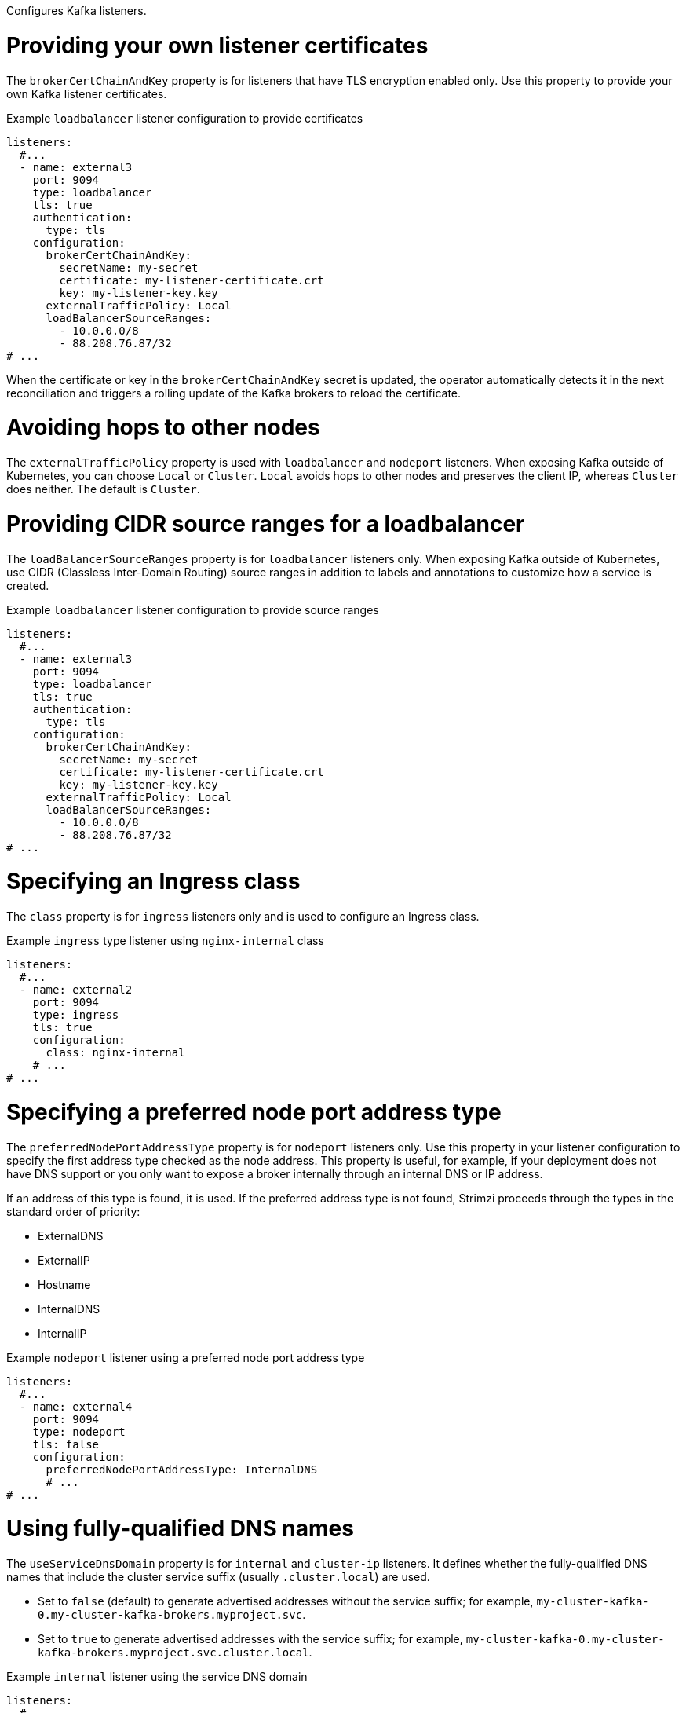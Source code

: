 Configures Kafka listeners.

[id='property-listener-config-brokerCertChainAndKey-{context}']
= Providing your own listener certificates

The `brokerCertChainAndKey` property is for listeners that have TLS encryption enabled only. 
Use this property to provide your own Kafka listener certificates.

.Example `loadbalancer` listener configuration to provide certificates
[source,yaml,subs="attributes+"]
----
listeners:
  #...
  - name: external3
    port: 9094
    type: loadbalancer
    tls: true
    authentication:
      type: tls
    configuration:
      brokerCertChainAndKey:
        secretName: my-secret
        certificate: my-listener-certificate.crt
        key: my-listener-key.key
      externalTrafficPolicy: Local
      loadBalancerSourceRanges:
        - 10.0.0.0/8
        - 88.208.76.87/32  
# ...
----

When the certificate or key in the `brokerCertChainAndKey` secret is updated, the operator automatically detects it in the next reconciliation and triggers a rolling update of the Kafka brokers to reload the certificate.

[id='property-listener-config-traffic-policy-{context}']
= Avoiding hops to other nodes

The `externalTrafficPolicy` property is used with `loadbalancer` and `nodeport` listeners.
When exposing Kafka outside of Kubernetes, you can choose `Local` or `Cluster`.
`Local` avoids hops to other nodes and preserves the client IP, whereas `Cluster` does neither.
The default is `Cluster`.

[id='property-listener-config-source-ranges-{context}']
= Providing CIDR source ranges for a loadbalancer

The `loadBalancerSourceRanges` property is for `loadbalancer` listeners only. 
When exposing Kafka outside of Kubernetes, use CIDR (Classless Inter-Domain Routing) source ranges in addition to labels and annotations to customize how a service is created.

.Example `loadbalancer` listener configuration to provide source ranges
[source,yaml,subs="attributes+"]
----
listeners:
  #...
  - name: external3
    port: 9094
    type: loadbalancer
    tls: true
    authentication:
      type: tls
    configuration:
      brokerCertChainAndKey:
        secretName: my-secret
        certificate: my-listener-certificate.crt
        key: my-listener-key.key
      externalTrafficPolicy: Local
      loadBalancerSourceRanges:
        - 10.0.0.0/8
        - 88.208.76.87/32  
# ...
----

[id='property-listener-config-class-{context}']
= Specifying an Ingress class

The `class` property is for `ingress` listeners only and is used to configure an Ingress class.

.Example `ingress` type listener using `nginx-internal` class
[source,yaml,subs="attributes+"]
----
listeners:
  #...
  - name: external2
    port: 9094
    type: ingress
    tls: true
    configuration:
      class: nginx-internal
    # ...
# ...
----

[id='property-listener-config-preferredNodePortAddressType-{context}']
= Specifying a preferred node port address type

The `preferredNodePortAddressType` property is for `nodeport` listeners only.
Use this property in your listener configuration to specify the first address type checked as the node address. 
This property is useful, for example, if your deployment does not have DNS support or you only want to expose a broker internally through an internal DNS or IP address. 

If an address of this type is found, it is used. If the preferred address type is not found, Strimzi proceeds through the types in the standard order of priority:

* ExternalDNS
* ExternalIP
* Hostname
* InternalDNS
* InternalIP

.Example `nodeport` listener using a preferred node port address type
[source,yaml,subs=attributes+]
----
listeners:
  #...
  - name: external4
    port: 9094
    type: nodeport
    tls: false
    configuration:
      preferredNodePortAddressType: InternalDNS
      # ...
# ...
----

[id='property-listener-config-dns-{context}']
= Using fully-qualified DNS names

The `useServiceDnsDomain` property is for `internal` and `cluster-ip` listeners. 
It defines whether the fully-qualified DNS names that include the cluster service suffix (usually `.cluster.local`) are used. 

* Set to `false` (default) to generate advertised addresses without the service suffix; for example, `my-cluster-kafka-0.my-cluster-kafka-brokers.myproject.svc`. 
* Set to `true` to generate advertised addresses with the service suffix; for example, `my-cluster-kafka-0.my-cluster-kafka-brokers.myproject.svc.cluster.local`.

.Example `internal` listener using the service DNS domain
[source,yaml,subs=attributes+]
----
listeners:
  #...
  - name: plain
    port: 9092
    type: internal
    tls: false
    configuration:
      useServiceDnsDomain: true
      # ...
# ...
----